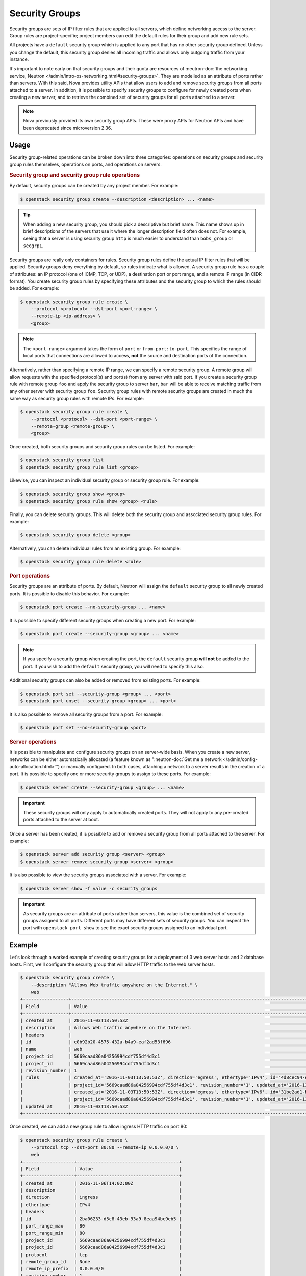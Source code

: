 ===============
Security Groups
===============

Security groups are sets of IP filter rules that are applied to all servers,
which define networking access to the server. Group rules are project-specific;
project members can edit the default rules for their group and add new rule
sets.

All projects have a ``default`` security group which is applied to any port
that has no other security group defined. Unless you change the default, this
security group denies all incoming traffic and allows only outgoing traffic
from your instance.

It's important to note early on that security groups and their quota are
resources of :neutron-doc:`the networking service, Neutron
</admin/intro-os-networking.html#security-groups>`. They are modelled as an
attribute of ports rather than servers. With this said, Nova provides utility
APIs that allow users to add and remove security groups from all ports attached
to a server. In addition, it is possible to specify security groups to
configure for newly created ports when creating a new server, and to retrieve
the combined set of security groups for all ports attached to a server.

.. note::

    Nova previously provided its own security group APIs. These were proxy APIs
    for Neutron APIs and have been deprecated since microversion 2.36.


Usage
-----

Security group-related operations can be broken down into three categories:
operations on security groups and security group rules themselves, operations
on ports, and operations on servers.

.. rubric:: Security group and security group rule operations

By default, security groups can be created by any project member. For example:

.. code-block:: console

    $ openstack security group create --description <description> ... <name>

.. tip::

    When adding a new security group, you should pick a descriptive but brief
    name. This name shows up in brief descriptions of the servers that use it
    where the longer description field often does not. For example, seeing that
    a server is using security group ``http`` is much easier to understand
    than ``bobs_group`` or ``secgrp1``.

Security groups are really only containers for rules. Security group rules
define the actual IP filter rules that will be applied. Security groups deny
everything by default, so rules indicate what is allowed. A security group
rule has a couple of attributes: an IP protocol (one of ICMP, TCP, or UDP), a
destination port or port range, and a remote IP range (in CIDR format). You
create security group rules by specifying these attributes and the security
group to which the rules should be added. For example:

.. code-block:: console

    $ openstack security group rule create \
        --protocol <protocol> --dst-port <port-range> \
        --remote-ip <ip-address> \
        <group>

.. note::

    The ``<port-range>`` argument takes the form of ``port`` or
    ``from-port:to-port``. This specifies the range of local ports that
    connections are allowed to access, **not** the source and destination ports
    of the connection.

Alternatively, rather than specifying a remote IP range, we can specify a
remote security group. A remote group will allow requests with the specified
protocol(s) and port(s) from any server with said port. If you create a
security group rule with remote group ``foo`` and apply the security group to
server ``bar``, ``bar`` will be able to receive matching traffic from any other
server with security group ``foo``. Security group rules with remote security
groups are created in much the same way as security group rules with remote
IPs. For example:

.. code-block:: console

    $ openstack security group rule create \
        --protocol <protocol> --dst-port <port-range> \
        --remote-group <remote-group> \
        <group>

Once created, both security groups and security group rules can be listed. For
example:

.. code-block:: console

    $ openstack security group list
    $ openstack security group rule list <group>

Likewise, you can inspect an individual security group or security group rule.
For example:

.. code-block:: console

    $ openstack security group show <group>
    $ openstack security group rule show <group> <rule>

Finally, you can delete security groups. This will delete both the security
group and associated security group rules. For example:

.. code-block:: console

    $ openstack security group delete <group>

Alternatively, you can delete individual rules from an existing group. For
example:

.. code-block:: console

    $ openstack security group rule delete <rule>

.. rubric:: Port operations

Security groups are an attribute of ports. By default, Neutron will assign the
``default`` security group to all newly created ports. It is possible to
disable this behavior. For example:

.. code-block:: console

    $ openstack port create --no-security-group ... <name>

It is possible to specify different security groups when creating a new port.
For example:

.. code-block:: console

    $ openstack port create --security-group <group> ... <name>

.. note::

    If you specify a security group when creating the port, the ``default``
    security group **will not** be added to the port. If you wish to add the
    ``default`` security group, you will need to specify this also.

Additional security groups can also be added or removed from existing ports.
For example:

.. code-block:: console

    $ openstack port set --security-group <group> ... <port>
    $ openstack port unset --security-group <group> ... <port>

It is also possible to remove all security groups from a port. For example:

.. code-block:: console

    $ openstack port set --no-security-group <port>

.. rubric:: Server operations

It is possible to manipulate and configure security groups on an server-wide
basis. When you create a new server, networks can be either automatically
allocated (a feature known as ":neutron-doc:`Get me a network
</admin/config-auto-allocation.html>`") or manually configured. In both cases,
attaching a network to a server results in the creation of a port. It is
possible to specify one or more security groups to assign to these ports. For
example:

.. code-block:: console

    $ openstack server create --security-group <group> ... <name>

.. important::

    These security groups will only apply to automatically created ports. They
    will not apply to any pre-created ports attached to the server at boot.

Once a server has been created, it is possible to add or remove a security
group from all ports attached to the server. For example:

.. code-block:: console

    $ openstack server add security group <server> <group>
    $ openstack server remove security group <server> <group>

It is also possible to view the security groups associated with a server. For
example:

.. code-block:: console

    $ openstack server show -f value -c security_groups

.. important::

    As security groups are an attribute of ports rather than servers, this
    value is the combined set of security groups assigned to all ports.
    Different ports may have different sets of security groups. You can inspect
    the port with ``openstack port show`` to see the exact security groups
    assigned to an individual port.


Example
-------

Let's look through a worked example of creating security groups for a
deployment of 3 web server hosts and 2 database hosts. First, we'll configure
the security group that will allow HTTP traffic to the web server hosts.

.. code-block:: console

   $ openstack security group create \
       --description "Allows Web traffic anywhere on the Internet." \
       web
   +-----------------+--------------------------------------------------------------------------------------------------------------------------+
   | Field           | Value                                                                                                                    |
   +-----------------+--------------------------------------------------------------------------------------------------------------------------+
   | created_at      | 2016-11-03T13:50:53Z                                                                                                     |
   | description     | Allows Web traffic anywhere on the Internet.                                                                             |
   | headers         |                                                                                                                          |
   | id              | c0b92b20-4575-432a-b4a9-eaf2ad53f696                                                                                     |
   | name            | web                                                                                                              |
   | project_id      | 5669caad86a04256994cdf755df4d3c1                                                                                         |
   | project_id      | 5669caad86a04256994cdf755df4d3c1                                                                                         |
   | revision_number | 1                                                                                                                        |
   | rules           | created_at='2016-11-03T13:50:53Z', direction='egress', ethertype='IPv4', id='4d8cec94-e0ee-4c20-9f56-8fb67c21e4df',      |
   |                 | project_id='5669caad86a04256994cdf755df4d3c1', revision_number='1', updated_at='2016-11-03T13:50:53Z'                    |
   |                 | created_at='2016-11-03T13:50:53Z', direction='egress', ethertype='IPv6', id='31be2ad1-be14-4aef-9492-ecebede2cf12',      |
   |                 | project_id='5669caad86a04256994cdf755df4d3c1', revision_number='1', updated_at='2016-11-03T13:50:53Z'                    |
   | updated_at      | 2016-11-03T13:50:53Z                                                                                                     |
   +-----------------+--------------------------------------------------------------------------------------------------------------------------+

Once created, we can add a new group rule to allow ingress HTTP traffic on port
80:

.. code-block:: console

    $ openstack security group rule create \
        --protocol tcp --dst-port 80:80 --remote-ip 0.0.0.0/0 \
        web
    +-------------------+--------------------------------------+
    | Field             | Value                                |
    +-------------------+--------------------------------------+
    | created_at        | 2016-11-06T14:02:00Z                 |
    | description       |                                      |
    | direction         | ingress                              |
    | ethertype         | IPv4                                 |
    | headers           |                                      |
    | id                | 2ba06233-d5c8-43eb-93a9-8eaa94bc9eb5 |
    | port_range_max    | 80                                   |
    | port_range_min    | 80                                   |
    | project_id        | 5669caad86a04256994cdf755df4d3c1     |
    | project_id        | 5669caad86a04256994cdf755df4d3c1     |
    | protocol          | tcp                                  |
    | remote_group_id   | None                                 |
    | remote_ip_prefix  | 0.0.0.0/0                            |
    | revision_number   | 1                                    |
    | security_group_id | c0b92b20-4575-432a-b4a9-eaf2ad53f696 |
    | updated_at        | 2016-11-06T14:02:00Z                 |
    +-------------------+--------------------------------------+

You can create complex rule sets by creating additional rules. In this instance
we want to pass both HTTP and HTTPS traffic so we'll add an additional rule:

.. code-block:: console

    $ openstack security group rule create \
        --protocol tcp --dst-port 443:443 --remote-ip 0.0.0.0/0 \
        web
    +-------------------+--------------------------------------+
    | Field             | Value                                |
    +-------------------+--------------------------------------+
    | created_at        | 2016-11-06T14:09:20Z                 |
    | description       |                                      |
    | direction         | ingress                              |
    | ethertype         | IPv4                                 |
    | headers           |                                      |
    | id                | 821c3ef6-9b21-426b-be5b-c8a94c2a839c |
    | port_range_max    | 443                                  |
    | port_range_min    | 443                                  |
    | project_id        | 5669caad86a04256994cdf755df4d3c1     |
    | project_id        | 5669caad86a04256994cdf755df4d3c1     |
    | protocol          | tcp                                  |
    | remote_group_id   | None                                 |
    | remote_ip_prefix  | 0.0.0.0/0                            |
    | revision_number   | 1                                    |
    | security_group_id | c0b92b20-4575-432a-b4a9-eaf2ad53f696 |
    | updated_at        | 2016-11-06T14:09:20Z                 |
    +-------------------+--------------------------------------+

.. note::

    Despite only outputting the newly added rule, this operation is additive
    (both rules are created and enforced).

That's one security group wrapped up. Next, the database hosts. These are
running MySQL and we would like to both restrict traffic to the relevant port
(``3306`` in this case) **and** to restrict ingress traffic to requests from
the web server hosts. While we could specify a CIDR for the IP addresses of the
web servers, a preferred solution is to configure a source group. This will
allow us to dynamically add and remove web server hosts with the ``web``
security group applied without needing to modify the security group for the
database hosts. Let's create the security group and the necessary rule:

.. code-block:: console

   $ openstack security group create database
   $ openstack security group rule create \
       --protocol tcp --dst-port 3306 --remote-group web \
       database

The ``database`` rule will now allows access to MySQL's default port from any
server that uses the ``web`` group.

Now that we've created the security group and rules, let's list them to verify
everything:

.. code-block:: console

    $ openstack security group list
    +--------------------------------------+----------+-------------+
    | Id                                   | Name     | Description |
    +--------------------------------------+----------+-------------+
    | 73580272-d8fa-4927-bd55-c85e43bc4877 | default  | default     |
    | c0b92b20-4575-432a-b4a9-eaf2ad53f696 | web      | web server  |
    | 40e1e336-e207-494f-a3ec-a3c222336b22 | database | database    |
    +--------------------------------------+----------+-------------+

We can also inspect the rules for the security group. Let's look at the ``web``
security group:

.. code-block:: console

    $ openstack security group rule list web
    +--------------------------------------+-------------+-----------+-----------------+-----------------------+
    | ID                                   | IP Protocol | IP Range  | Port Range      | Remote Security Group |
    +--------------------------------------+-------------+-----------+-----------------+-----------------------+
    | 2ba06233-d5c8-43eb-93a9-8eaa94bc9eb5 | tcp         | 0.0.0.0/0 | 80:80           | None                  |
    | 821c3ef6-9b21-426b-be5b-c8a94c2a839c | tcp         | 0.0.0.0/0 | 443:443         | None                  |
    +--------------------------------------+-------------+-----------+-----------------+-----------------------+

Assuming everything looks correct, you can now use these security groups when
creating your new servers.
